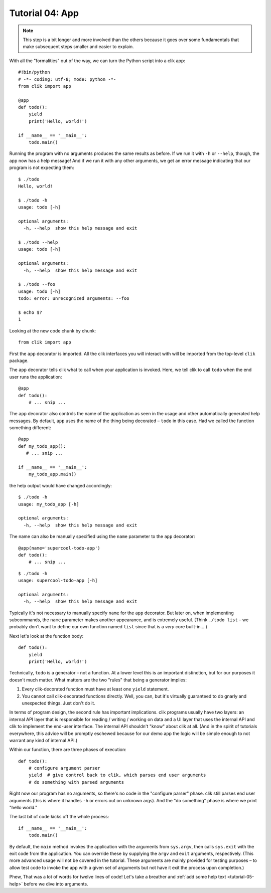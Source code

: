 
.. _tutorial-04-app:

==================
 Tutorial 04: App
==================

.. note::

   This step is a bit longer and more involved than the others because
   it goes over some fundamentals that make subsequent steps smaller
   and easier to explain.

.. highlight:: python

With all the "formalities" out of the way, we can turn the Python
script into a clik app::

  #!bin/python
  # -*- coding: utf-8; mode: python -*-
  from clik import app

  @app
  def todo():
      yield
      print('Hello, world!')

  if __name__ == '__main__':
      todo.main()

.. highlight:: none

Running the program with no arguments produces the same results as
before. If we run it with ``-h`` or ``--help``, though, the app now
has a help message! And if we run it with any other arguments, we get
an error message indicating that our program is not expecting them::

  $ ./todo
  Hello, world!

  $ ./todo -h
  usage: todo [-h]

  optional arguments:
    -h, --help  show this help message and exit

  $ ./todo --help
  usage: todo [-h]

  optional arguments:
    -h, --help  show this help message and exit

  $ ./todo --foo
  usage: todo [-h]
  todo: error: unrecognized arguments: --foo

  $ echo $?
  1

.. highlight:: python

Looking at the new code chunk by chunk::

  from clik import app

First the ``app`` decorator is imported. All the clik interfaces you
will interact with will be imported from the top-level ``clik``
package.

The ``app`` decorator tells clik what to call when your application is
invoked. Here, we tell clik to call ``todo`` when the end user runs
the application::

  @app
  def todo():
      # ... snip ...

The ``app`` decorator also controls the name of the application as
seen in the usage and other automatically generated help messages. By
default, ``app`` uses the name of the thing being decorated – ``todo``
in this case. Had we called the function something different::

  @app
  def my_todo_app():
     # ... snip ...

  if __name__ == '__main__':
      my_todo_app.main()

.. highlight:: none

the help output would have changed accordingly::

  $ ./todo -h
  usage: my_todo_app [-h]

  optional arguments:
    -h, --help  show this help message and exit

.. highlight:: python

The name can also be manually specified using the ``name`` parameter
to the ``app`` decorator::

  @app(name='supercool-todo-app')
  def todo():
      # ... snip ...

.. highlight:: none

::

   $ ./todo -h
   usage: supercool-todo-app [-h]

   optional arguments:
     -h, --help  show this help message and exit

Typically it's not necessary to manually specify ``name`` for the
``app`` decorator. But later on, when implementing subcommands, the
``name`` parameter makes another appearance, and is extremely useful.
(Think ``./todo list`` – we probably don't want to define our own
function named ``list`` since that is a *very* core built-in….)

.. highlight:: python

Next let's look at the function body::

  def todo():
      yield
      print('Hello, world!')

Technically, ``todo`` is a generator – not a function. At a lower
level this is an important distinction, but for our purposes it
doesn't much matter. What matters are the two "rules" that being a
generator implies:

#. Every clik-decorated function must have at least one ``yield``
   statement.
#. You cannot call clik-decorated functions directly. Well, you can,
   but it's virtually guaranteed to do gnarly and unexpected things.
   Just don't do it.

In terms of program design, the second rule has important
implications. clik programs usually have two layers: an internal API
layer that is responsible for reading / writing / working on data and
a UI layer that uses the internal API and clik to implement the
end-user interface. The internal API shouldn't "know" about clik at
all. (And in the spirit of tutorials everywhere, this advice will be
promptly eschewed because for our demo app the logic will be simple
enough to not warrant any kind of internal API.)

Within our function, there are three phases of execution::

  def todo():
      # configure argument parser
      yield  # give control back to clik, which parses end user arguments
      # do something with parsed arguments

Right now our program has no arguments, so there's no code in the
"configure parser" phase. clik still parses end user arguments (this
is where it handles ``-h`` or errors out on unknown args). And the "do
something" phase is where we print "hello world."

The last bit of code kicks off the whole process::

  if __name__ == '__main__':
      todo.main()

By default, the ``main`` method invokes the application with the
arguments from ``sys.argv``, then calls ``sys.exit`` with the exit
code from the application. You can override these by supplying the
``argv`` and ``exit`` arguments, respectively. (This more advanced
usage will not be covered in the tutorial. These arguments are mainly
provided for testing purposes – to allow test code to invoke the app
with a given set of arguments but not have it exit the process upon
completion.)

Phew, That was a lot of words for twelve lines of code! Let's take a
breather and :ref:`add some help text <tutorial-05-help>` before we
dive into arguments.
